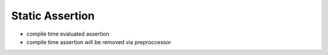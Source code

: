 .. _static-assertion:

Static Assertion
===============================================================================

- compile time evaluated assertion

- compile time assertion will be removed via preproccessor

